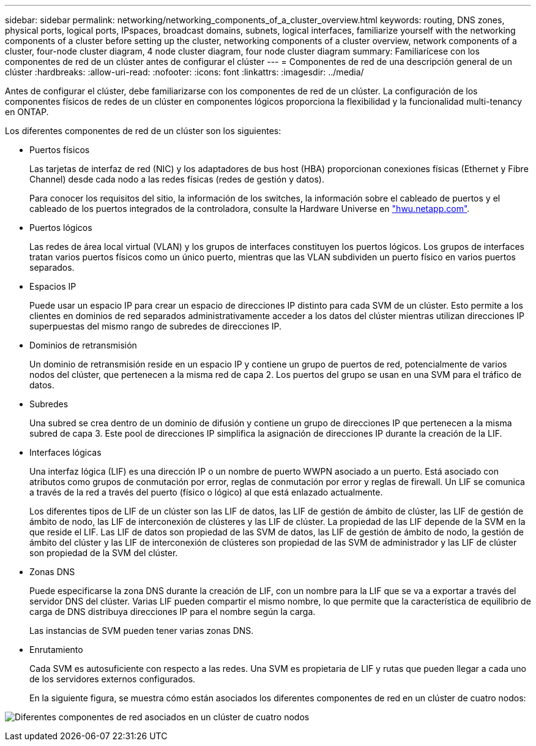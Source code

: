 ---
sidebar: sidebar 
permalink: networking/networking_components_of_a_cluster_overview.html 
keywords: routing, DNS zones, physical ports, logical ports, IPspaces, broadcast domains, subnets, logical interfaces, familiarize yourself with the networking components of a cluster before setting up the cluster, networking components of a cluster overview, network components of a cluster, four-node cluster diagram, 4 node cluster diagram, four node cluster diagram 
summary: Familiarícese con los componentes de red de un clúster antes de configurar el clúster 
---
= Componentes de red de una descripción general de un clúster
:hardbreaks:
:allow-uri-read: 
:nofooter: 
:icons: font
:linkattrs: 
:imagesdir: ../media/


[role="lead"]
Antes de configurar el clúster, debe familiarizarse con los componentes de red de un clúster. La configuración de los componentes físicos de redes de un clúster en componentes lógicos proporciona la flexibilidad y la funcionalidad multi-tenancy en ONTAP.

Los diferentes componentes de red de un clúster son los siguientes:

* Puertos físicos
+
Las tarjetas de interfaz de red (NIC) y los adaptadores de bus host (HBA) proporcionan conexiones físicas (Ethernet y Fibre Channel) desde cada nodo a las redes físicas (redes de gestión y datos).

+
Para conocer los requisitos del sitio, la información de los switches, la información sobre el cableado de puertos y el cableado de los puertos integrados de la controladora, consulte la Hardware Universe en https://hwu.netapp.com/["hwu.netapp.com"^].

* Puertos lógicos
+
Las redes de área local virtual (VLAN) y los grupos de interfaces constituyen los puertos lógicos. Los grupos de interfaces tratan varios puertos físicos como un único puerto, mientras que las VLAN subdividen un puerto físico en varios puertos separados.

* Espacios IP
+
Puede usar un espacio IP para crear un espacio de direcciones IP distinto para cada SVM de un clúster. Esto permite a los clientes en dominios de red separados administrativamente acceder a los datos del clúster mientras utilizan direcciones IP superpuestas del mismo rango de subredes de direcciones IP.

* Dominios de retransmisión
+
Un dominio de retransmisión reside en un espacio IP y contiene un grupo de puertos de red, potencialmente de varios nodos del clúster, que pertenecen a la misma red de capa 2. Los puertos del grupo se usan en una SVM para el tráfico de datos.

* Subredes
+
Una subred se crea dentro de un dominio de difusión y contiene un grupo de direcciones IP que pertenecen a la misma subred de capa 3. Este pool de direcciones IP simplifica la asignación de direcciones IP durante la creación de la LIF.

* Interfaces lógicas
+
Una interfaz lógica (LIF) es una dirección IP o un nombre de puerto WWPN asociado a un puerto. Está asociado con atributos como grupos de conmutación por error, reglas de conmutación por error y reglas de firewall. Un LIF se comunica a través de la red a través del puerto (físico o lógico) al que está enlazado actualmente.

+
Los diferentes tipos de LIF de un clúster son las LIF de datos, las LIF de gestión de ámbito de clúster, las LIF de gestión de ámbito de nodo, las LIF de interconexión de clústeres y las LIF de clúster. La propiedad de las LIF depende de la SVM en la que reside el LIF. Las LIF de datos son propiedad de las SVM de datos, las LIF de gestión de ámbito de nodo, la gestión de ámbito del clúster y las LIF de interconexión de clústeres son propiedad de las SVM de administrador y las LIF de clúster son propiedad de la SVM del clúster.

* Zonas DNS
+
Puede especificarse la zona DNS durante la creación de LIF, con un nombre para la LIF que se va a exportar a través del servidor DNS del clúster. Varias LIF pueden compartir el mismo nombre, lo que permite que la característica de equilibrio de carga de DNS distribuya direcciones IP para el nombre según la carga.

+
Las instancias de SVM pueden tener varias zonas DNS.

* Enrutamiento
+
Cada SVM es autosuficiente con respecto a las redes. Una SVM es propietaria de LIF y rutas que pueden llegar a cada uno de los servidores externos configurados.

+
En la siguiente figura, se muestra cómo están asociados los diferentes componentes de red en un clúster de cuatro nodos:



image:ontap_nm_image2.jpeg["Diferentes componentes de red asociados en un clúster de cuatro nodos"]
